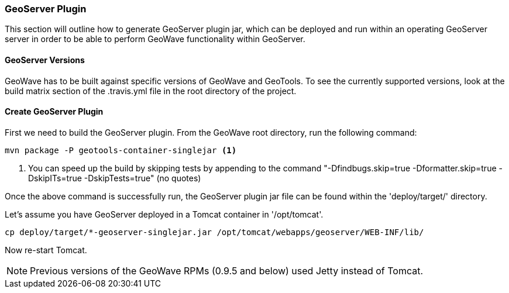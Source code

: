 [[geoserver-plugin]]
<<<
[[geoserver-plugin]]
=== GeoServer Plugin

This section will outline how to generate GeoServer plugin jar, which can be deployed and run within an operating GeoServer server in order to be able to perform GeoWave functionality within GeoServer.

[[geoserver-versions]]
==== GeoServer Versions

GeoWave has to be built against specific versions of GeoWave and GeoTools. To see the currently supported versions, look at the build matrix section of the .travis.yml file in the root directory of the project. 

[[create-geoserver-plugin]]
==== Create GeoServer Plugin

First we need to build the GeoServer plugin. From the GeoWave root directory, run the following command:

[source, bash]
----
mvn package -P geotools-container-singlejar <1>
----
<1> You can speed up the build by skipping tests by appending to the command "-Dfindbugs.skip=true -Dformatter.skip=true -DskipITs=true -DskipTests=true" (no quotes)

Once the above command is successfully run, the GeoServer plugin jar file can be found within the 'deploy/target/' directory.

Let's assume you have GeoServer deployed in a Tomcat container in '/opt/tomcat'.

[source, bash]
----
cp deploy/target/*-geoserver-singlejar.jar /opt/tomcat/webapps/geoserver/WEB-INF/lib/
----

Now re-start Tomcat.

[NOTE]
====
Previous versions of the GeoWave RPMs (0.9.5 and below) used Jetty instead of Tomcat. 
====

